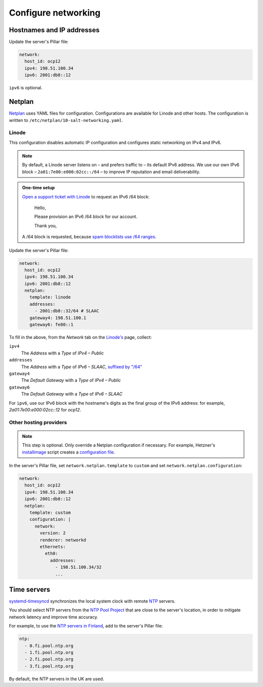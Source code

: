 Configure networking
====================

Hostnames and IP addresses
--------------------------

Update the server's Pillar file:

.. code-block:: yaml

   network:
     host_id: ocp12
     ipv4: 198.51.100.34
     ipv6: 2001:db8::12

``ipv6`` is optional.

Netplan
-------

`Netplan <https://netplan.io>`__ uses YAML files for configuration. Configurations are available for Linode and other hosts. The configuration is written to ``/etc/netplan/10-salt-networking.yaml``.

Linode
~~~~~~

This configuration disables automatic IP configuration and configures static networking on IPv4 and IPv6.

.. note::

   By default, a Linode server listens on – and prefers traffic to – its default IPv6 address. We use our own IPv6 block – ``2a01:7e00:e000:02cc::/64`` – to improve IP reputation and email deliverability.

.. admonition:: One-time setup

   `Open a support ticket with Linode <https://cloud.linode.com/support/tickets>`__ to request an IPv6 /64 block:

      Hello,

      Please provision an IPv6 /64 block for our account.

      Thank you,

   A /64 block is requested, because `spam blocklists use /64 ranges <https://www.spamhaus.org/organization/statement/012/spamhaus-ipv6-blocklists-strategy-statement>`__.

Update the server's Pillar file:

.. code-block:: yaml

   network:
     host_id: ocp12
     ipv4: 198.51.100.34
     ipv6: 2001:db8::12
     netplan:
       template: linode
       addresses:
         - 2001:db8::32/64 # SLAAC
       gateway4: 198.51.100.1
       gateway6: fe80::1

To fill in the above, from the *Network* tab on the `Linode's <https://cloud.linode.com/linodes>`__ page, collect:

``ipv4``
  The *Address* with a *Type* of *IPv4 – Public*
``addresses``
  The *Address* with a *Type* of *IPv6 – SLAAC*, `suffixed by "/64" <https://www.linode.com/docs/guides/linux-static-ip-configuration/#general-information>`__
``gateway4``
  The *Default Gateway* with a *Type* of *IPv4 – Public*
``gateway6``
  The *Default Gateway* with a *Type* of *IPv6 – SLAAC*

For ``ipv6``, use our IPv6 block with the hostname's digits as the final group of the IPv6 address: for example, *2a01:7e00:e000:02cc::12* for *ocp12*.

Other hosting providers
~~~~~~~~~~~~~~~~~~~~~~~

.. note::

   This step is optional. Only override a Netplan configuration if necessary. For example, Hetzner's `installimage <https://docs.hetzner.com/robot/dedicated-server/operating-systems/installimage/>`__ script creates a `configuration file <https://github.com/hetzneronline/installimage/blob/84883efa372b9c9ecef2bb7703d696221b4e1093/network_config.functions.sh#L560>`__.

In the server's Pillar file, set ``network.netplan.template`` to ``custom`` and set ``network.netplan.configuration``:

.. code-block:: yaml

   network:
     host_id: ocp12
     ipv4: 198.51.100.34
     ipv6: 2001:db8::12
     netplan:
       template: custom
       configuration: |
         network:
           version: 2
           renderer: networkd
           ethernets:
             eth0:
               addresses:
                 - 198.51.100.34/32
                 ...

Time servers
------------

`systemd-timesyncd <https://www.man7.org/linux/man-pages/man8/systemd-timesyncd.8.html>`__ synchronizes the local system clock with remote `NTP <https://en.wikipedia.org/wiki/Network_Time_Protocol>`__ servers.

You should select NTP servers from the `NTP Pool Project <https://www.ntppool.org/zone/@>`__ that are close to the server's location, in order to mitigate network latency and improve time accuracy.

For example, to use the `NTP servers in Finland <https://www.ntppool.org/zone/fi>`__, add to the server's Pillar file:

.. code-block:: yaml

   ntp:
     - 0.fi.pool.ntp.org
     - 1.fi.pool.ntp.org
     - 2.fi.pool.ntp.org
     - 3.fi.pool.ntp.org

By default, the NTP servers in the UK are used.

